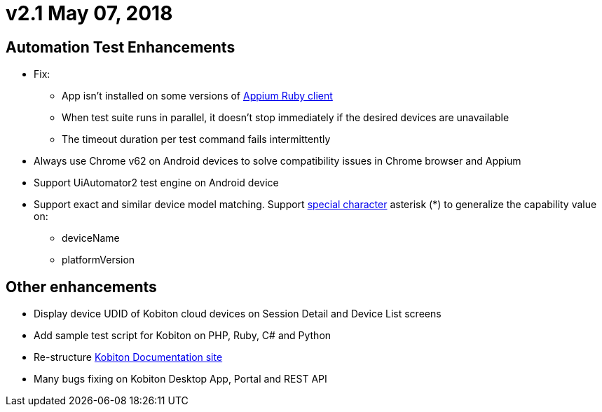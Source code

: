 = v2.1 May 07, 2018
:navtitle: v2.1 May 07, 2018

== Automation Test Enhancements

* Fix:
** App isn’t installed on some versions of https://github.com/appium/ruby_lib[Appium Ruby client]
** When test suite runs in parallel, it doesn’t stop immediately if the desired devices are unavailable
** The timeout duration per test command fails intermittently

* Always use Chrome v62 on Android devices to solve compatibility issues in Chrome browser and Appium
* Support UiAutomator2 test engine on Android device

* Support exact and similar device model matching. Support https://support.kobiton.com/automation-testing/desired-capabilities-usage[special character] asterisk (*) to generalize the capability value on:
** deviceName
** platformVersion

== Other enhancements

* Display device UDID of Kobiton cloud devices on Session Detail and Device List screens
* Add sample test script for Kobiton on PHP, Ruby, C# and Python
* Re-structure https://docs.kobiton.com[Kobiton Documentation site]
* Many bugs fixing on Kobiton Desktop App, Portal and REST API
